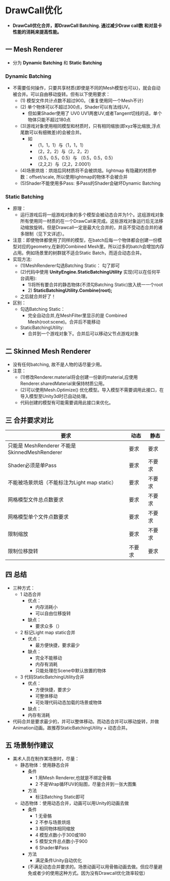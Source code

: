 * DrawCall优化
+ *DrawCall优化合并，即DrawCall Batching. 通过减少Draw call数 和对显卡性能的消耗来提高性能。*

** 一 Mesh Renderer
+ 分为 *Dynamic Batching* 和 *Static Batching*
*** Dynamic Batching
+ 不需要任何操作，只要共享材质(即使是不同的Mesh模型也可以)，就会自动被合并。可以自由移动旋转。但有以下使用要求：
  + (1) 模型文件共计点数不超过900。（重复使用同一个Mesh不计）
  + (2) 单个物体可以不超过300点，Shader可以有法线UV。
    + 但如果Shader使用了 UV0 UV1两套UV,或者Tangent切线的话，单个物体只能不超过180点
  + (3)游戏对象使用相同模型和材质时，只有相同缩放(即xyz等比缩放,浮点尾数可以有细微差)的会被合并。
    + 如
      + （1，1，1）与（1，1，1）
      + （2，2，2）与（2，2，2）
      + （0.5，0.5，0.5）与 （0.5，0.5，0.5）
      + （2,2,2）与（2,2，2.0001）
  + (4)场景烘焙：烘焙后同材质将不会被烘焙。lightmap 有隐藏的材质参数：offset/scale, 所以使用lightmap的物体不会被合并
  + (5)Shader不能使用多Pass: 多Pass的Shader会破坏Dynamic Batching

*** Static Batching
+ 原理：
  + 运行游戏后将一组游戏对象的多个模型会被动态合并为1个。这组游戏对象所有使用同一材质的在一个DrawCall来完成。这些游戏对象运行后无法移动缩放旋转。但是Drawcall一定是最大化合并的，并且不受动态合并的诸多限制（见下文详述）。
+ 注意：即使物体都使用了同样的模型，在batch后每一个物体都会创建一份模型对应的geometry,在新的Combined Mesh里。所以过多的batch会增加内存占用。例如场景里的树群就不适合Static Batch，而适合动态合并。
+ 实现方法:
  + (1)MeshRenderer勾选Batching Static： 勾了即可
  + (2)代码中使用 *UnityEngine.StaticBatchingUtility* 实现(可以在任何平台调用):
    + 1)将所有要合并的静态物体(不须勾Batching Static)放入统一一个root
    + 2) *StaticBatchingUtility.Combine(root);*
  + 之后就合并好了！
+ 区别：
  + 勾选Batching Static：
    + 完全自动合并,在MeshFilter里显示的是 Combined Mesh(root:scene)。合并后不能移动
  + StaticBatchingUtility:
    + 合并到一个游戏对象下。合并后可以移动父节点游戏对象
 
** 二 Skinned Mesh Renderer
+ 没有任何batching, 故不是人物的话尽量少用。
+ 注意：
  + (1)修改Renderer.material将会创建一份新的material,应使用Renderer.sharedMaterial来保持材质公用。
  + (2)可以使用Mesh.Optimize() 优化模型。导入模型不需要调用此接口，在导入模型至Unity3d时已自动处理。
  + 代码创建的模型有可能需要调用此接口来优化。
 
** 三 合并要求对比
| 要求                                           | 动态   | 静态   |
|------------------------------------------------+--------+--------|
| 只能是 MeshRenderer 不能是 SkinnedMeshRenderer | 要求   | 要求   |
| Shader必须是单Pass                             | 要求   | 不要求 |
| 不能被场景烘焙（不能标注为Light map static）   | 要求   | 不要求 |
| 网格模型文件总点数要求                         | 要求   | 不要求 |
| 网格模型单个文件点数要求                       | 要求   | 不要求 |
| 限制缩放                                       | 要求   | 不要求 |
| 限制位移旋转                                   | 不要求 | 要求   |
 
** 四 总结
+ 三种方式：
  + 1 动态合并
    + 优点：
      + 内存消耗小
      + 可以自由位移旋转
    + 缺点：
      + 要求众多（）
  + 2 标记Light map static合并
    + 优点：
      + 最方便快捷，要求最少
    + 缺点：
      + 完全不能移动
      + 内存有消耗
      + 只能处理在Scene中默认放置的物体
  + 3 代码StaticBatchingUtility合并
    + 优点：
      + 方便快捷，要求少
      + 可整体移动
      + 可处理代码动态加载的场景或物体
    + 缺点：
    + 内存有消耗
+ 代码合并是要求最少的，并可以整体移动。而动态合并可以移动旋转，并做Animation动画。故推荐StaticBatchingUtility + 动态合并。
 
** 五 场景制作建议
+ 美术人员在制作某场景时，尽量：
  + 静态物体：使用静态合并
    + 条件
      + 1 用Mesh Renderer,也就是不绑定骨骼
      + 2 不是Wrap循环UV的贴图，尽量合并到一张大图集
    + 方法
      + 标注Batching Static即可

  + 动态物体：使用动态合并，动画可以用Unity的动画去做
    + 条件
      + 1 无骨骼
      + 2 不参与场景烘焙
      + 3 相同物体相同缩放
      + 4 模型点数小于300或180
      + 5 模型文件总点数小于900
      + 6 Shader单Pass
    + 方法
      + 满足条件Unity自动优化
    + (不满足动态合并要求的。场景动画可以用骨骼动画去做。但应尽量避免或者少的使用这种方式。因为没有Drawcall优化效率较低）
